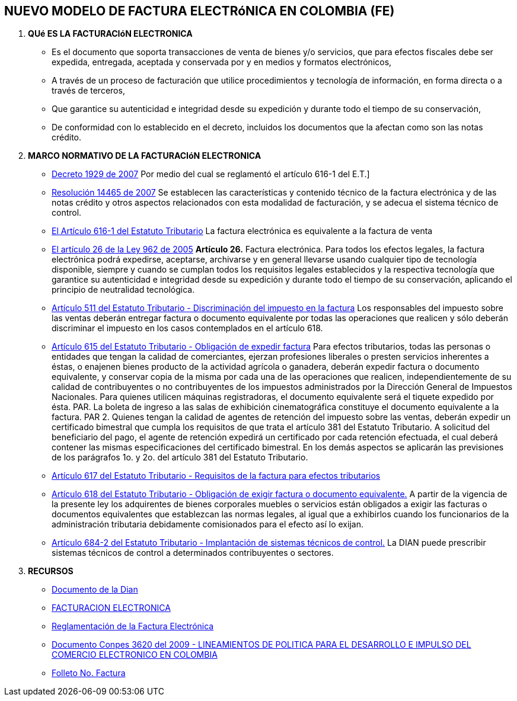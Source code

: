 [[factura-factura]]

////
a=&#225; e=&#233; i=&#237; o=&#243; u=&#250;

A=&#193; E=&#201; I=&#205; O=&#211; U=&#218;

n=&#241; N=&#209;
////

== NUEVO MODELO DE FACTURA ELECTR&#243;NICA EN COLOMBIA (FE)

. *QU&#233; ES LA FACTURACI&#243;N ELECTRONICA*

* Es el documento que soporta transacciones de venta de bienes y/o servicios, que para efectos fiscales debe ser
  expedida, entregada, aceptada y conservada por y en medios y formatos electr&#243;nicos,

* A trav&#233;s de un proceso de facturaci&#243;n que utilice procedimientos y tecnolog&#237;a de informaci&#243;n, en forma directa o a trav&#233;s de terceros,

* Que garantice su autenticidad e integridad desde su expedici&#243;n y durante todo el tiempo de su conservaci&#243;n,

* De conformidad con lo establecido en el decreto, incluidos los documentos que la afectan como son las notas cr&#233;dito.


. *MARCO NORMATIVO DE LA FACTURACI&#243;N ELECTRONICA*

* http://www.alcaldiabogota.gov.co/sisjur/normas/Norma1.jsp?i=25311[Decreto 1929 de 2007]
  Por medio del cual se reglament&#243; el art&#237;culo 616-1 del E.T.]

* http://www.alcaldiabogota.gov.co/sisjur/normas/Norma1.jsp?i=39787[Resoluci&#243;n 14465 de 2007]
  Se establecen las caracter&#237;sticas y contenido t&#233;cnico de la factura electr&#243;nica y de las notas cr&#233;dito y otros aspectos relacionados con esta
  modalidad de facturaci&#243;n, y se adecua el sistema t&#233;cnico de control.

* http://estatuto.co/?e=439[El Art&#237;culo 616-1 del Estatuto Tributario]
  La factura electr&#243;nica es equivalente a la factura de venta

* http://www.alcaldiabogota.gov.co/sisjur/normas/Norma1.jsp?i=17004[El art&#237;culo 26 de la Ley 962 de 2005]
  *Art&#237;culo 26.* Factura electr&#243;nica. Para todos los efectos legales, la factura electr&#243;nica podr&#225; expedirse, aceptarse, archivarse y en general
  llevarse usando cualquier tipo de tecnolog&#237;a disponible, siempre y cuando se cumplan todos los requisitos legales establecidos y la
  respectiva tecnolog&#237;a que garantice su autenticidad e integridad desde su expedici&#243;n y durante todo el tiempo de su conservaci&#243;n, aplicando
  el principio de neutralidad tecnol&#243;gica.

* http://estatuto.co/?o=26[Art&#237;culo 511 del Estatuto Tributario - Discriminaci&#243;n del impuesto en la factura]
  Los responsables del impuesto sobre las ventas deber&#225;n entregar factura o documento equivalente por todas las operaciones
  que realicen y s&#243;lo deber&#225;n discriminar el impuesto en los casos contemplados en el art&#237;culo 618.

* http://estatuto.co/?o=32[Art&#237;culo 615 del Estatuto Tributario - Obligaci&#243;n de expedir factura]
  Para efectos tributarios, todas las personas o entidades que tengan la calidad de comerciantes, ejerzan profesiones liberales o
  presten servicios inherentes a &#233;stas, o enajenen bienes producto de la actividad agr&#237;cola o ganadera, deber&#225;n expedir factura o documento
  equivalente, y conservar copia de la misma por cada una de las operaciones que realicen, independientemente de su calidad de contribuyentes
  o no contribuyentes de los impuestos administrados por la Direcci&#243;n General de Impuestos Nacionales.
  Para quienes utilicen m&#225;quinas registradoras, el documento equivalente ser&#225; el tiquete expedido por &#233;sta.
  PAR. La boleta de ingreso a las salas de exhibici&#243;n cinematogr&#225;fica constituye el documento equivalente a la factura.
  PAR 2. Quienes tengan la calidad de agentes de retenci&#243;n del impuesto sobre las ventas, deber&#225;n expedir un certificado bimestral
  que cumpla los requisitos de que trata el art&#237;culo 381 del Estatuto Tributario. A solicitud del beneficiario del pago,
  el agente de retenci&#243;n expedir&#225; un certificado por cada retenci&#243;n efectuada, el cual deber&#225; contener las mismas especificaciones
  del certificado bimestral.
  En los dem&#225;s aspectos se aplicar&#225;n las previsiones de los par&#225;grafos 1o. y 2o. del art&#237;culo 381 del Estatuto Tributario.

* http://estatuto.co/?o=32[Art&#237;culo 617 del Estatuto Tributario - Requisitos de la factura para efectos tributarios]

* http://estatuto.co/?o=32[Art&#237;culo 618 del Estatuto Tributario - Obligaci&#243;n de exigir factura o documento equivalente.]
  A partir de la vigencia de la presente ley los adquirentes de bienes corporales muebles o servicios est&#225;n obligados a
  exigir las facturas o documentos equivalentes que establezcan las normas legales, al igual que a exhibirlos cuando los funcionarios
  de la administraci&#243;n tributaria debidamente comisionados para el efecto as&#237; lo exijan.

* http://estatuto.co/?o=36[Art&#237;culo 684-2 del Estatuto Tributario - Implantaci&#243;n de sistemas t&#233;cnicos de control.]
  La DIAN puede prescribir sistemas t&#233;cnicos de control a determinados contribuyentes o sectores.

. *RECURSOS*

* http://www.dian.gov.co/feriaservicios/documentos/Impulso_y_masificacion_de_la_Factura_Electronica_en_Colombia.pdf[Documento de la Dian]

* http://www.camaramedellin.com.co/site/Portals/0/Documentos/2014/Semana%20Actualizacion/Camilo%20Rodriguez%20Factura%20Electronica.pdf[FACTURACION ELECTRONICA]

* http://www.sprbun.com/documentos/Procesos_Electronicos_sprbun_final.pdf[Reglamentaci&#243;n de la Factura Electr&#243;nica]

* https://colaboracion.dnp.gov.co/CDT/Conpes/3620.pdf[Documento Conpes 3620 del 2009 - LINEAMIENTOS DE POLITICA PARA EL DESARROLLO E IMPULSO DEL COMERCIO ELECTRONICO EN COLOMBIA]

* http://www.dian.gov.co/descargas/plegables/factura2.pdf[Folleto No. Factura]














